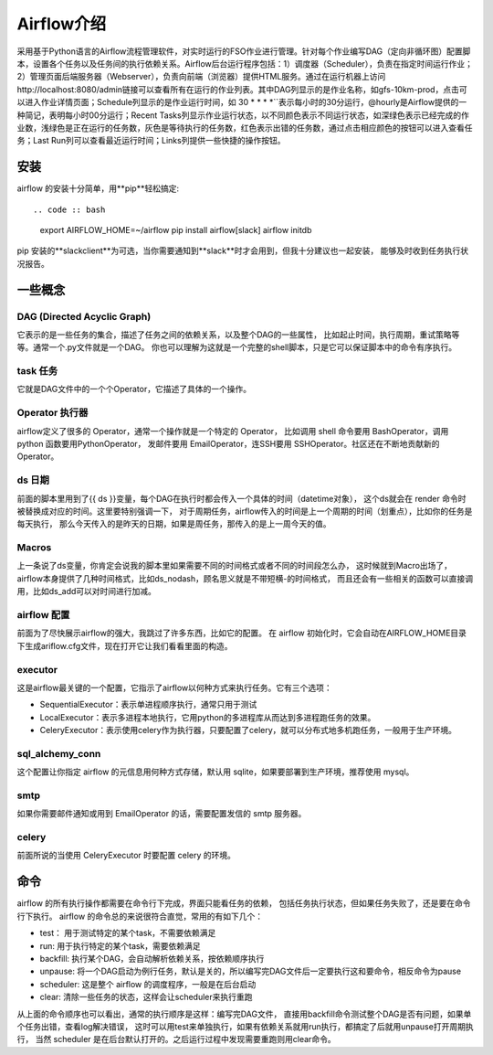 ################################
Airflow介绍
################################

采用基于Python语言的Airflow流程管理软件，对实时运行的FSO作业进行管理。针对每个作业编写DAG（定向非循环图）配置脚本，设置各个任务以及任务间的执行依赖关系。Airflow后台运行程序包括：1）调度器（Scheduler），负责在指定时间运行作业；2）管理页面后端服务器（Webserver），负责向前端（浏览器）提供HTML服务。通过在运行机器上访问http://localhost:8080/admin链接可以查看所有在运行的作业列表。其中DAG列显示的是作业名称，如gfs-10km-prod，点击可以进入作业详情页面；Schedule列显示的是作业运行时间，如 30 * * * *``表示每小时的30分运行，@hourly是Airflow提供的一种简记，表明每小时00分运行；Recent Tasks列显示作业运行状态，以不同颜色表示不同运行状态，如深绿色表示已经完成的作业数，浅绿色是正在运行的任务数，灰色是等待执行的任务数，红色表示出错的任务数，通过点击相应颜色的按钮可以进入查看任务；Last Run列可以查看最近运行时间；Links列提供一些快捷的操作按钮。

安装
======================

airflow 的安装十分简单，用**pip**轻松搞定::

.. code :: bash

        export AIRFLOW_HOME=~/airflow
        pip install airflow[slack]
        airflow initdb

pip 安装的**slackclient**为可选，当你需要通知到**slack**时才会用到，但我十分建议也一起安装， 能够及时收到任务执行状况报告。

一些概念
======================

DAG (Directed Acyclic Graph)
-----------------------------

它表示的是一些任务的集合，描述了任务之间的依赖关系，以及整个DAG的一些属性， 比如起止时间，执行周期，重试策略等等。通常一个.py文件就是一个DAG。 你也可以理解为这就是一个完整的shell脚本，只是它可以保证脚本中的命令有序执行。

task 任务
-----------------------------

它就是DAG文件中的一个个Operator，它描述了具体的一个操作。

Operator 执行器
-----------------------------

airflow定义了很多的 Operator，通常一个操作就是一个特定的 Operator， 比如调用 shell 命令要用 BashOperator，调用 python 函数要用PythonOperator， 发邮件要用 EmailOperator，连SSH要用 SSHOperator。社区还在不断地贡献新的 Operator。

ds 日期
-----------------------------

前面的脚本里用到了{{ ds }}变量，每个DAG在执行时都会传入一个具体的时间（datetime对象）， 这个ds就会在 render 命令时被替换成对应的时间。这里要特别强调一下， 对于周期任务，airflow传入的时间是上一个周期的时间（划重点），比如你的任务是每天执行， 那么今天传入的是昨天的日期，如果是周任务，那传入的是上一周今天的值。

Macros
-----------------------------

上一条说了ds变量，你肯定会说我的脚本里如果需要不同的时间格式或者不同的时间段怎么办， 这时候就到Macro出场了，airflow本身提供了几种时间格式，比如ds_nodash，顾名思义就是不带短横-的时间格式， 而且还会有一些相关的函数可以直接调用，比如ds_add可以对时间进行加减。

airflow 配置
-----------------------------

前面为了尽快展示airflow的强大，我跳过了许多东西，比如它的配置。 在 airflow 初始化时，它会自动在AIRFLOW_HOME目录下生成ariflow.cfg文件，现在打开它让我们看看里面的构造。

executor
-----------------------------

这是airflow最关键的一个配置，它指示了airflow以何种方式来执行任务。它有三个选项：

- SequentialExecutor：表示单进程顺序执行，通常只用于测试
- LocalExecutor：表示多进程本地执行，它用python的多进程库从而达到多进程跑任务的效果。
- CeleryExecutor：表示使用celery作为执行器，只要配置了celery，就可以分布式地多机跑任务，一般用于生产环境。

sql_alchemy_conn
-----------------------------

这个配置让你指定 airflow 的元信息用何种方式存储，默认用 sqlite，如果要部署到生产环境，推荐使用 mysql。

smtp
-----------------------------

如果你需要邮件通知或用到 EmailOperator 的话，需要配置发信的 smtp 服务器。

celery
-----------------------------

前面所说的当使用 CeleryExecutor 时要配置 celery 的环境。


命令
============================

airflow 的所有执行操作都需要在命令行下完成，界面只能看任务的依赖， 包括任务执行状态，但如果任务失败了，还是要在命令行下执行。
airflow 的命令总的来说很符合直觉，常用的有如下几个：

- test： 用于测试特定的某个task，不需要依赖满足
- run: 用于执行特定的某个task，需要依赖满足
- backfill: 执行某个DAG，会自动解析依赖关系，按依赖顺序执行
- unpause: 将一个DAG启动为例行任务，默认是关的，所以编写完DAG文件后一定要执行这和要命令，相反命令为pause
- scheduler: 这是整个 airflow 的调度程序，一般是在后台启动
- clear: 清除一些任务的状态，这样会让scheduler来执行重跑

从上面的命令顺序也可以看出，通常的执行顺序是这样：编写完DAG文件， 直接用backfill命令测试整个DAG是否有问题，如果单个任务出错，查看log解决错误， 这时可以用test来单独执行，如果有依赖关系就用run执行，都搞定了后就用unpause打开周期执行， 当然 scheduler 是在后台默认打开的。之后运行过程中发现需要重跑则用clear命令。
